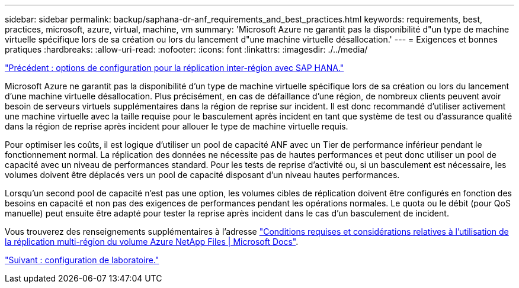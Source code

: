 ---
sidebar: sidebar 
permalink: backup/saphana-dr-anf_requirements_and_best_practices.html 
keywords: requirements, best, practices, microsoft, azure, virtual, machine, vm 
summary: 'Microsoft Azure ne garantit pas la disponibilité d"un type de machine virtuelle spécifique lors de sa création ou lors du lancement d"une machine virtuelle désallocation.' 
---
= Exigences et bonnes pratiques
:hardbreaks:
:allow-uri-read: 
:nofooter: 
:icons: font
:linkattrs: 
:imagesdir: ./../media/


link:saphana-dr-anf_configuration_options_for_cross-region_replication_with_sap_hana.html["Précédent : options de configuration pour la réplication inter-région avec SAP HANA."]

Microsoft Azure ne garantit pas la disponibilité d'un type de machine virtuelle spécifique lors de sa création ou lors du lancement d'une machine virtuelle désallocation. Plus précisément, en cas de défaillance d'une région, de nombreux clients peuvent avoir besoin de serveurs virtuels supplémentaires dans la région de reprise sur incident. Il est donc recommandé d'utiliser activement une machine virtuelle avec la taille requise pour le basculement après incident en tant que système de test ou d'assurance qualité dans la région de reprise après incident pour allouer le type de machine virtuelle requis.

Pour optimiser les coûts, il est logique d'utiliser un pool de capacité ANF avec un Tier de performance inférieur pendant le fonctionnement normal. La réplication des données ne nécessite pas de hautes performances et peut donc utiliser un pool de capacité avec un niveau de performances standard. Pour les tests de reprise d'activité ou, si un basculement est nécessaire, les volumes doivent être déplacés vers un pool de capacité disposant d'un niveau hautes performances.

Lorsqu'un second pool de capacité n'est pas une option, les volumes cibles de réplication doivent être configurés en fonction des besoins en capacité et non pas des exigences de performances pendant les opérations normales. Le quota ou le débit (pour QoS manuelle) peut ensuite être adapté pour tester la reprise après incident dans le cas d'un basculement de incident.

Vous trouverez des renseignements supplémentaires à l'adresse https://docs.microsoft.com/en-us/azure/azure-netapp-files/cross-region-replication-requirements-considerations["Conditions requises et considérations relatives à l'utilisation de la réplication multi-région du volume Azure NetApp Files | Microsoft Docs"^].

link:saphana-dr-anf_lab_setup.html["Suivant : configuration de laboratoire."]
